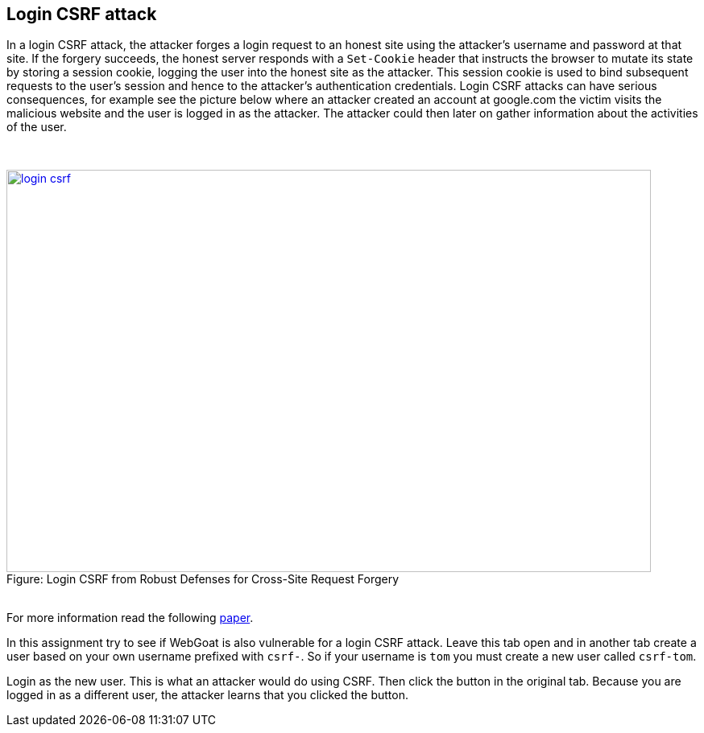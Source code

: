 :blank: pass:[ +]

== Login CSRF attack

In a login CSRF attack, the attacker forges a login request to an honest site using the attacker’s username 
and password at that site. If the forgery succeeds, the honest server responds with a `Set-Cookie` header 
that instructs the browser to mutate its state by storing a session cookie, logging the user into
the honest site as the attacker. This session cookie is used to bind subsequent requests to the user’s session and hence
to the attacker’s authentication credentials. Login CSRF attacks can have serious consequences, for example 
see the picture below where an attacker created an account at google.com the victim visits the malicious
website and the user is logged in as the attacker. The attacker could then later on gather information about
the activities of the user.

{blank}

image::images/login-csrf.png[caption="Figure: ", title="Login CSRF from Robust Defenses for Cross-Site Request Forgery", width="800", height="500", style="lesson-image" link="http://seclab.stanford.edu/websec/csrf/csrf.pdf"]

{blank}
For more information read the following http://seclab.stanford.edu/websec/csrf/csrf.pdf[paper].

In this assignment try to see if WebGoat is also vulnerable for a login CSRF attack.
Leave this tab open and in another tab create a user based on your own username prefixed with `csrf-`.
So if your username is `tom` you must create a new user called `csrf-tom`.

Login as the new user. This is what an attacker would do using CSRF. Then click the button in the original tab.
Because you are logged in as a different user, the attacker learns that you clicked the button.
